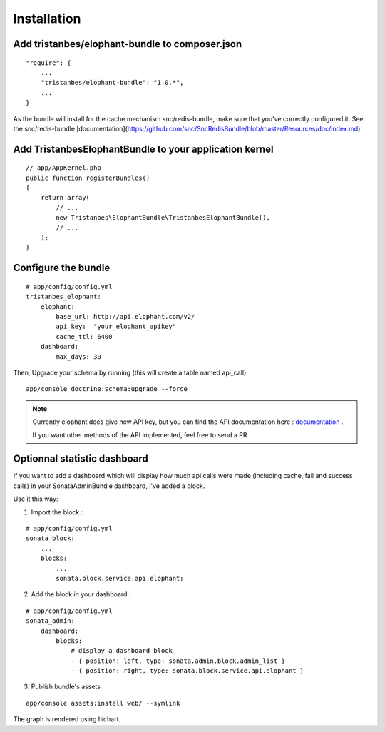 Installation
============

Add tristanbes/elophant-bundle to composer.json
-----------------------------

::

    "require": {
        ...
        "tristanbes/elophant-bundle": "1.0.*",
        ...
    }
    
As the bundle will install for the cache mechanism snc/redis-bundle, make sure that you've correctly configured it. See the snc/redis-bundle [documentation](https://github.com/snc/SncRedisBundle/blob/master/Resources/doc/index.md)

Add TristanbesElophantBundle to your application kernel
-------------------------------------------------------

::

    // app/AppKernel.php
    public function registerBundles()
    {
        return array(
            // ...
            new Tristanbes\ElophantBundle\TristanbesElophantBundle(),
            // ...
        );
    }

Configure the bundle
----------------------------------

::

    # app/config/config.yml
    tristanbes_elophant:
        elophant:
            base_url: http://api.elophant.com/v2/
            api_key:  "your_elophant_apikey"
            cache_ttl: 6400
        dashboard:
            max_days: 30
            
            
Then, Upgrade your schema by running (this will create a table named api_call)

::

    app/console doctrine:schema:upgrade --force

.. note::

    Currently elophant does give new API key, but you can find the API documentation here : documentation_ .
    
    If you want other methods of the API implemented, feel free to send a PR


Optionnal statistic dashboard
------------------------------------

If you want to add a dashboard which will display how much api calls were made (including cache, fail and success calls) in your SonataAdminBundle dashboard, i've added a block.

Use it this way: 

1) Import the block :

::

    # app/config/config.yml
    sonata_block:
        ...
        blocks:
            ...
            sonata.block.service.api.elophant:


2) Add the block in your dashboard :

::

    # app/config/config.yml
    sonata_admin:
        dashboard:
            blocks:
                # display a dashboard block
                - { position: left, type: sonata.admin.block.admin_list }
                - { position: right, type: sonata.block.service.api.elophant }
                
3) Publish bundle's assets :

::
    
    app/console assets:install web/ --symlink
    
The graph is rendered using hichart. 
    
    
.. _documentation:      http://www.elophant.com/league-of-legends/api/docs
